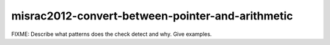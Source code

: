 .. title:: clang-tidy - misrac2012-convert-between-pointer-and-arithmetic

misrac2012-convert-between-pointer-and-arithmetic
=================================================

FIXME: Describe what patterns does the check detect and why. Give examples.

